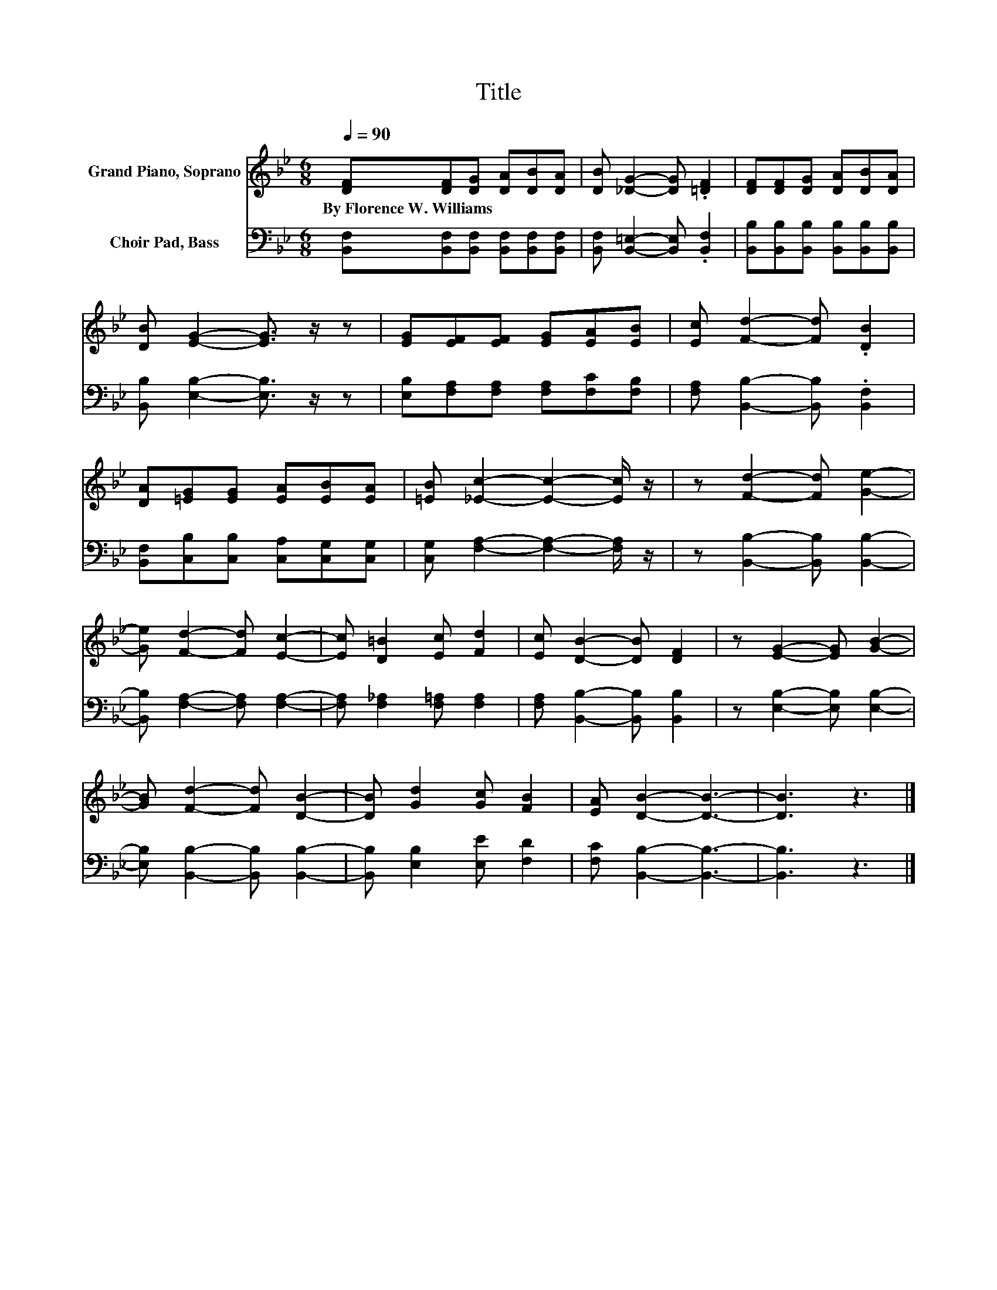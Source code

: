 X:1
T:Title
%%score 1 2
L:1/8
Q:1/4=90
M:6/8
K:Bb
V:1 treble nm="Grand Piano, Soprano"
V:2 bass nm="Choir Pad, Bass"
V:1
 [DF][DF][DG] [DA][DB][DA] | [DB] [_DG]2- [DG] .[=DF]2 | [DF][DF][DG] [DA][DB][DA] | %3
w: By~Florence~W.~Williams * * * * *|||
 [DB] [EG]2- [EG]3/2 z/ z | [EG][EF][EF] [EG][EA][EB] | [Ec] [Fd]2- [Fd] .[DB]2 | %6
w: |||
 [DA][=EG][EG] [EA][EB][EA] | [=EB] [_Ec]2- [Ec]2- [Ec]/ z/ | z [Fd]2- [Fd] [Ge]2- | %9
w: |||
 [Ge] [Fd]2- [Fd] [Ec]2- | [Ec] [D=B]2 [Ec] [Fd]2 | [Ec] [DB]2- [DB] [DF]2 | z [EG]2- [EG] [GB]2- | %13
w: ||||
 [GB] [Fd]2- [Fd] [DB]2- | [DB] [Gd]2 [Gc] [FB]2 | [EA] [DB]2- [DB]3- | [DB]3 z3 |] %17
w: ||||
V:2
 [B,,F,][B,,F,][B,,F,] [B,,F,][B,,F,][B,,F,] | [B,,F,] [B,,=E,]2- [B,,E,] .[B,,F,]2 | %2
 [B,,B,][B,,B,][B,,B,] [B,,B,][B,,B,][B,,B,] | [B,,B,] [E,B,]2- [E,B,]3/2 z/ z | %4
 [E,B,][F,A,][F,A,] [F,A,][F,C][F,B,] | [F,A,] [B,,B,]2- [B,,B,] .[B,,F,]2 | %6
 [B,,F,][C,B,][C,B,] [C,A,][C,G,][C,G,] | [C,G,] [F,A,]2- [F,A,]2- [F,A,]/ z/ | %8
 z [B,,B,]2- [B,,B,] [B,,B,]2- | [B,,B,] [F,A,]2- [F,A,] [F,A,]2- | %10
 [F,A,] [F,_A,]2 [F,=A,] [F,A,]2 | [F,A,] [B,,B,]2- [B,,B,] [B,,B,]2 | z [E,B,]2- [E,B,] [E,B,]2- | %13
 [E,B,] [B,,B,]2- [B,,B,] [B,,B,]2- | [B,,B,] [E,B,]2 [E,E] [F,D]2 | [F,C] [B,,B,]2- [B,,B,]3- | %16
 [B,,B,]3 z3 |] %17

